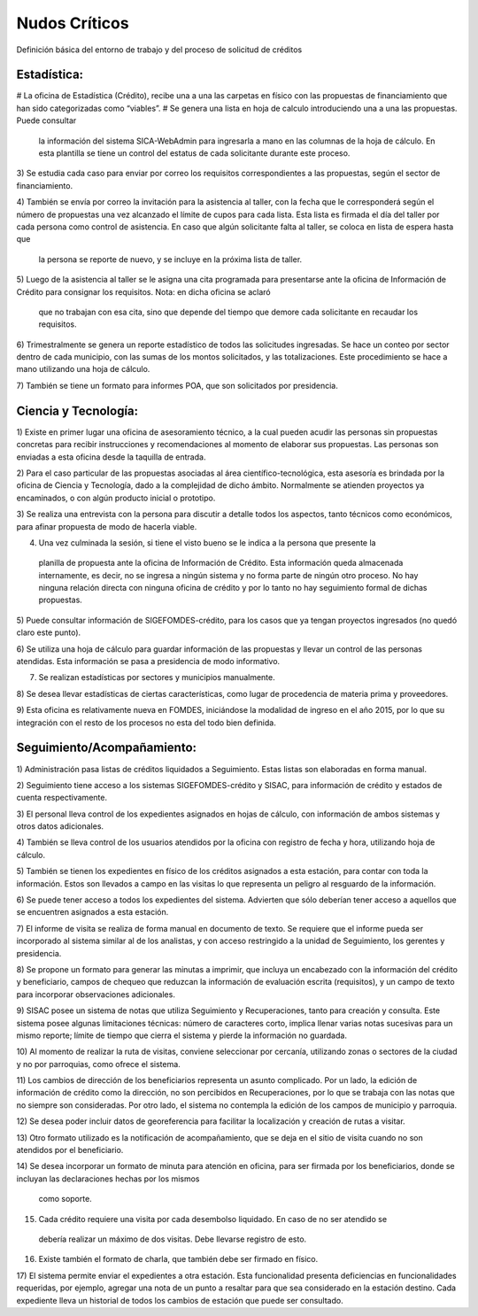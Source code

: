 **************
Nudos Críticos
**************

Definición básica del entorno de trabajo y del proceso de solicitud de créditos

-------------
Estadística:
-------------

# La oficina de Estadística (Crédito), recibe una a una las carpetas en físico con las
propuestas de financiamiento que han sido categorizadas como “viables”.
# Se genera una lista en hoja de calculo introduciendo una a una las propuestas. Puede consultar
 la información del sistema SICA-WebAdmin para ingresarla a mano en las columnas de la hoja de
 cálculo. En esta plantilla se tiene un control del estatus de cada solicitante durante este
 proceso.

3) Se estudia cada caso para enviar por correo los requisitos correspondientes a las propuestas,
según el sector de financiamiento.

4) También se envía por correo la invitación para la asistencia al taller,
con la fecha que le corresponderá según el número de propuestas una vez alcanzado el límite de
cupos para cada lista. Esta lista es firmada el día del taller por cada persona como control de
asistencia. En caso que algún solicitante falta al taller, se coloca en lista de espera hasta que
 la persona se reporte de nuevo, y se incluye en la próxima lista de taller.

5) Luego de la asistencia al taller se le asigna una cita programada para presentarse ante la
oficina de Información de Crédito para consignar los requisitos. Nota: en dicha oficina se aclaró
 que no trabajan con esa cita, sino que depende del tiempo que demore cada solicitante en
 recaudar los requisitos.

6) Trimestralmente se genera un reporte estadístico de todos las solicitudes ingresadas. Se hace
un conteo por sector dentro de cada municipio, con las sumas de los montos solicitados,
y las totalizaciones. Este procedimiento se hace a mano utilizando una hoja de cálculo.

7) También se tiene un formato para informes POA, que son solicitados por
presidencia.


-------------
Ciencia y Tecnología:
-------------

1) Existe en primer lugar una oficina de asesoramiento técnico, a la cual pueden acudir las
personas sin propuestas concretas para recibir instrucciones y recomendaciones al momento de
elaborar sus propuestas. Las personas son enviadas a esta oficina desde la taquilla de entrada.

2) Para el caso particular de las propuestas asociadas al área científico-tecnológica,
esta asesoría es brindada por la oficina de Ciencia y Tecnología, dado a la complejidad de dicho
ámbito. Normalmente se atienden proyectos ya encaminados, o con algún producto inicial o prototipo.

3) Se realiza una entrevista con la persona para discutir a detalle todos los aspectos,
tanto técnicos como económicos, para afinar propuesta de modo de hacerla viable.

4) Una vez culminada la sesión, si tiene el visto bueno se le indica a la persona que presente la
 planilla de propuesta ante la oficina de Información de Crédito. Esta información queda
 almacenada internamente, es decir, no se ingresa a ningún sistema y no forma parte de ningún
 otro proceso. No hay ninguna relación directa con ninguna oficina de crédito y por lo tanto no
 hay seguimiento formal de dichas propuestas.

5) Puede consultar información de SIGEFOMDES-crédito, para los casos que ya tengan proyectos
ingresados (no quedó claro este punto).

6) Se utiliza una hoja de cálculo para guardar información de las propuestas y llevar un control
de las personas atendidas. Esta información se pasa a presidencia de modo informativo.

7) Se realizan estadísticas por sectores y municipios manualmente.

8) Se desea llevar estadísticas de ciertas características, como lugar de procedencia de materia
prima y proveedores.

9) Esta oficina es relativamente nueva en FOMDES, iniciándose la modalidad de ingreso en el año
2015, por lo que su integración con el resto de los procesos no esta del todo bien definida.

---------------------------
Seguimiento/Acompañamiento:
---------------------------

1) Administración pasa listas de créditos liquidados a Seguimiento. Estas listas son elaboradas
en forma manual.

2) Seguimiento tiene acceso a los sistemas SIGEFOMDES-crédito y SISAC,
para información de crédito y estados de cuenta respectivamente.

3) El personal lleva control de los expedientes asignados en hojas de cálculo,
con información de ambos sistemas y otros datos adicionales.

4) También se lleva control de los usuarios atendidos por la oficina con registro de fecha y
hora, utilizando hoja de cálculo.

5) También se tienen los expedientes en físico de los créditos asignados a esta estación,
para contar con toda la información. Estos son llevados a campo en las visitas lo que representa
un peligro al resguardo de la información.

6) Se puede tener acceso a todos los expedientes del sistema. Advierten que sólo deberían tener
acceso a aquellos que se encuentren asignados a esta estación.

7) El informe de visita se realiza de forma manual en documento de texto. Se requiere que el
informe pueda ser incorporado al sistema similar al de los analistas,
y con acceso restringido a la unidad de Seguimiento, los gerentes y presidencia.

8) Se propone un formato para generar las minutas a imprimir, que incluya un encabezado con la
información del crédito y beneficiario, campos de chequeo que reduzcan la información de
evaluación escrita (requisitos), y un campo de texto para incorporar observaciones adicionales.

9) SISAC posee un sistema de notas que utiliza Seguimiento y Recuperaciones,
tanto para creación y consulta. Este sistema posee algunas limitaciones técnicas: número de
caracteres corto, implica llenar varias notas sucesivas para un mismo reporte; límite de tiempo
que cierra el sistema y pierde la información no guardada.

10) Al momento de realizar la ruta de visitas, conviene seleccionar por cercanía,
utilizando zonas o sectores de la ciudad y no por parroquias, como ofrece el sistema.

11) Los cambios de dirección de los beneficiarios representa un asunto complicado. Por un lado,
la edición de información de crédito como la dirección, no son percibidos en Recuperaciones,
por lo que se trabaja con las notas que no siempre son consideradas. Por otro lado,
el sistema no contempla la edición de los campos de municipio y parroquia.

12) Se desea poder incluir datos de georeferencia para facilitar la localización y creación de
rutas a visitar.

13) Otro formato utilizado es la notificación de acompañamiento, que se deja en el sitio de
visita cuando no son atendidos por el beneficiario.

14) Se desea incorporar un formato de minuta para atención en oficina,
para ser firmada por los beneficiarios, donde se incluyan las declaraciones hechas por los mismos
 como soporte.

15) Cada crédito requiere una visita por cada desembolso liquidado. En caso de no ser atendido se
 debería realizar un máximo de dos visitas. Debe llevarse registro de esto.

16) Existe también el formato de charla, que también debe ser firmado en físico.

17) El sistema permite enviar el expedientes a otra estación. Esta funcionalidad presenta
deficiencias en funcionalidades requeridas, por ejemplo, agregar una nota de un punto a resaltar
para que sea considerado en la estación destino. Cada expediente lleva un historial de todos los
cambios de estación que puede ser consultado.